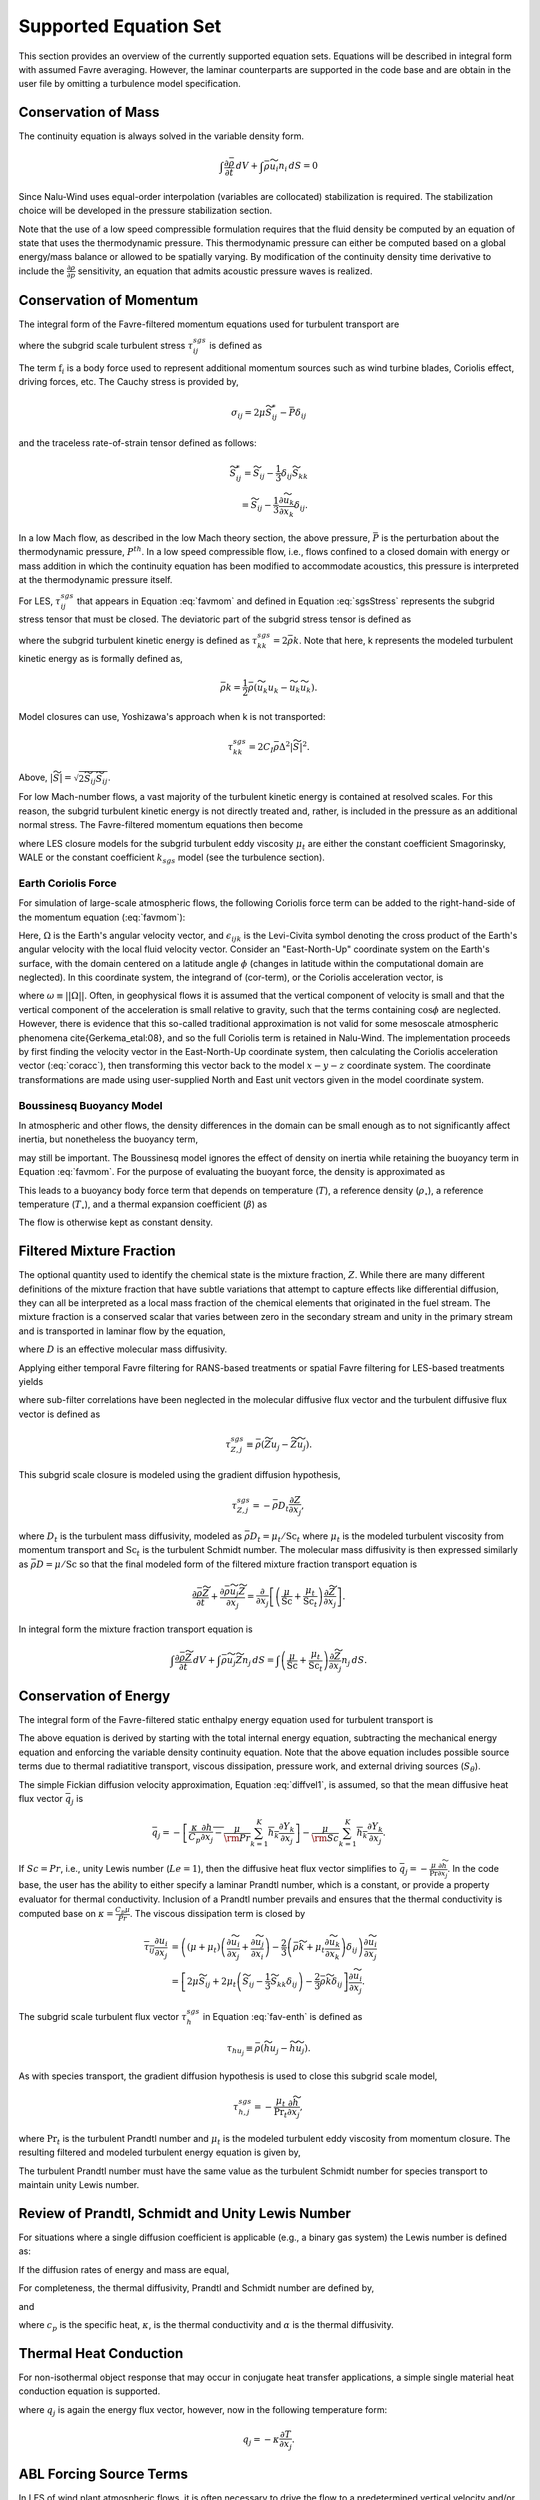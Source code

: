Supported Equation Set
----------------------

This section provides an overview of the currently supported equation
sets. Equations will be described in integral form with assumed Favre
averaging. However, the laminar counterparts are supported in the code
base and are obtain in the user file by omitting a turbulence model
specification.

Conservation of Mass
++++++++++++++++++++

The continuity equation is always solved in the variable density form.

.. math::

   \int \frac{\partial \bar{\rho}} {\partial t}\, dV
   + \int \bar{\rho} \widetilde{u}_i  n_i\, dS = 0

Since Nalu-Wind uses equal-order interpolation (variables are collocated)
stabilization is required. The stabilization choice will be developed in
the pressure stabilization section.

Note that the use of a low speed compressible formulation requires that
the fluid density be computed by an equation of state that uses the
thermodynamic pressure. This thermodynamic pressure can either be
computed based on a global energy/mass balance or allowed to be
spatially varying. By modification of the continuity density time
derivative to include the :math:`\frac{\partial \rho}{\partial p}`
sensitivity, an equation that admits acoustic pressure waves is
realized.

.. _supp_eqn_set_mom_cons:

Conservation of Momentum
++++++++++++++++++++++++

The integral form of the Favre-filtered momentum equations used for turbulent transport are

.. math::
   :label: favmom

   \int \frac{\partial \bar{\rho} \widetilde{u}_i}{\partial t} \, {\rm d}V
   + \int \bar{\rho} \widetilde{u}_i \widetilde{u}_j n_j \, {\rm d}S
   =
   \int \widetilde{\sigma}_{ij} n_j \, {\rm d}S
   -\int \tau^{sgs}_{ij} n_j \, {\rm d}S \\
   + \int \left(\bar{\rho} - \rho_{\circ} \right) g_i \, {\rm d}V
   + \int \mathrm{f}_i \, {\rm d}V,

where the subgrid scale turbulent stress :math:`\tau^{sgs}_{ij}` is defined as

.. math::
   :label: sgsStress

   \tau^{sgs}_{ij} \equiv \bar{\rho} ( \widetilde{u_i u_j} -
     \widetilde{u}_i \widetilde{u}_j ).

The term :math:`\mathrm{f}_i` is a body force used to represent
additional momentum sources such as wind turbine
blades, Coriolis effect, driving forces, etc.
The Cauchy stress is provided by,

.. math::

   \sigma_{ij}  = 2 \mu \widetilde S^*_{ij} - \bar P \delta_{ij}

and the traceless rate-of-strain tensor defined as follows:

.. math::

   \widetilde S^*_{ij} = \widetilde S_{ij} - \frac{1}{3} \delta_{ij} \widetilde S_{kk} \\
   = \widetilde S_{ij} - \frac{1}{3} \frac{\partial \widetilde u_k }{\partial x_k}\delta_{ij}.

In a low Mach flow, as described in the low Mach theory section, the
above pressure, :math:`\bar P` is the perturbation about the
thermodynamic pressure, :math:`P^{th}`. In a low speed compressible
flow, i.e., flows confined to a closed domain with energy or mass
addition in which the continuity equation has been modified to accommodate
acoustics, this pressure is interpreted at the thermodynamic pressure
itself.

For LES, :math:`\tau^{sgs}_{ij}` that appears in Equation :eq:`favmom` and
defined in Equation :eq:`sgsStress` represents the subgrid stress tensor that
must be closed. The deviatoric part of the subgrid stress tensor is defined as

.. math::
   :label: deviatoric-stress-les

   \tau^{sgs}_{ij} = \tau^{sgs}_{ij} - \frac{1}{3} \delta_{ij} \tau^{sgs}_{kk}

where the subgrid turbulent kinetic energy is defined as
:math:`\tau^{sgs}_{kk} = 2 \bar \rho k`. Note that here,
k represents the modeled turbulent kinetic energy as is formally defined as,

.. math::

   \bar \rho k = \frac{1}{2} \bar\rho ( \widetilde{u_k u_k} - \widetilde u_k \widetilde u_k).

Model closures can use, Yoshizawa's approach when k is not transported:

.. math::

   \tau^{sgs}_{kk} = 2 C_I \bar \rho \Delta^2 | \widetilde S | ^2.

Above, :math:`| \widetilde S | = \sqrt {2 \widetilde S_{ij} \widetilde S_{ij}}`.

For low Mach-number flows, a vast majority of the turbulent kinetic
energy is contained at resolved scales. For this reason, the subgrid
turbulent kinetic energy is not directly treated and, rather, is included
in the pressure as an additional normal stress.
The Favre-filtered momentum equations then become

.. math::
   :label: mod-mom-les

   &\int \frac{\partial \bar{\rho} \widetilde{u}_i}{\partial t}
   {\rm d}V + \int \bar{\rho} \widetilde{u}_i \widetilde{u}_j n_j {\rm d}S
   + \int \left( \bar{P} + \frac{2}{3} \bar{\rho} k \right)
   n_i {\rm d}S = \\
   & \int 2 (\mu + \mu_t) \left( \widetilde{S}_{ij} - \frac{1}{3}
   \widetilde{S}_{kk} \delta_{ij} \right) n_j {\rm d}S
   + \int \left(\bar{\rho} - \rho_{\circ} \right) g_i {\rm d}V,

where LES closure models for the subgrid turbulent eddy viscosity
:math:`\mu_t` are either the constant coefficient Smagorinsky, WALE or
the constant coefficient :math:`k_{sgs}` model (see the turbulence
section).

.. _earth_coriolis_force:

Earth Coriolis Force
~~~~~~~~~~~~~~~~~~~~

For simulation of large-scale atmospheric flows, the following Coriolis
force term can be added to the right-hand-side of the momentum equation (:eq:`favmom`):

.. math::
   :label: cor-term

   \mathrm{f}_i = -2\bar{\rho}\epsilon_{ijk}\Omega_ju_k .

Here, :math:`\Omega` is the Earth's angular velocity vector,
and :math:`\epsilon_{ijk}` is the Levi-Civita symbol denoting the cross product
of the Earth's angular velocity with the local fluid velocity
vector. Consider an "East-North-Up" coordinate system on the Earth's
surface, with the domain centered on a latitude angle :math:`\phi` (changes
in latitude within the computational domain are neglected). In this
coordinate system, the integrand of (cor-term), or the Coriolis
acceleration vector, is

.. math::
   :label: coracc

   2 \bar{\rho} \omega
   \begin{bmatrix} u_n \sin\phi - u_u \cos\phi \\
                   -u_e \sin\phi \\
                   u_e \cos\phi
   \end{bmatrix},

where :math:`\omega \equiv ||\Omega||`.  Often, in geophysical flows it is
assumed that the vertical component of velocity is small and that the
vertical component of the acceleration is small relative to gravity,
such that the terms containing :math:`\cos\phi` are neglected.  However,
there is evidence that this so-called traditional approximation is not
valid for some mesoscale atmospheric phenomena \cite{Gerkema_etal:08},
and so the full Coriolis term is retained in Nalu-Wind. The implementation
proceeds by first finding the velocity vector in the East-North-Up
coordinate system, then calculating the Coriolis acceleration vector
(:eq:`coracc`), then transforming this vector back to the model
:math:`x-y-z` coordinate system.  The coordinate transformations are made
using user-supplied North and East unit vectors given in the model
coordinate system.

.. _boussinesq_buoyancy_model:

Boussinesq Buoyancy Model
~~~~~~~~~~~~~~~~~~~~~~~~~

In atmospheric and other flows, the density differences in the domain can be small
enough as to not significantly affect inertia, but nonetheless the buoyancy term,

.. math::
   :label: buoyancy

   \int \left(\bar{\rho} - \rho_{\circ} \right) g_i ~{\rm d}V,

may still be important.  The Boussinesq model ignores the effect of density on inertia
while retaining the buoyancy term in Equation :eq:`favmom`.  For the purpose of evaluating 
the buoyant force, the density is approximated as

.. math::
   :label: boussdensity

   \frac{\rho}{\rho_{\circ}} \approx 1 - \beta (T-T_{\circ}),

This leads to a buoyancy body force term that depends on temperature (:math:`T`), 
a reference density (:math:`\rho_{\circ}`), a reference temperature (:math:`T_{\circ}`),
and a thermal expansion coefficient (:math:`\beta`) as

.. math::
   :label: boussbuoy

   \int -\rho_{\circ} \beta (T-T_{\circ}) g_i ~{\rm d}V.

The flow is otherwise kept as constant density.


Filtered Mixture Fraction
+++++++++++++++++++++++++

The optional quantity used to identify the chemical state is the mixture
fraction, :math:`Z`. While there are many different definitions of the
mixture fraction that have subtle variations that attempt to capture
effects like differential diffusion, they can all be interpreted as a
local mass fraction of the chemical elements that originated in the fuel
stream. The mixture fraction is a conserved scalar that varies between
zero in the secondary stream and unity in the primary stream and is
transported in laminar flow by the equation,

.. math::
   :label: lam_Z

   \frac{\partial \rho Z}{\partial t}
   + \frac{ \partial \rho u_j Z }{ \partial x_j}
   = \frac{\partial}{\partial x_j} \left( \rho D \frac{\partial Z}{\partial x_j}
   \right),

where :math:`D` is an effective molecular mass diffusivity.

Applying either temporal Favre filtering for RANS-based treatments or
spatial Favre filtering for LES-based treatments yields

.. math::
   :label: turb_Z

   \int \frac{\partial \bar{\rho} \widetilde{Z}}{\partial t} {\rm d}V
   + \int \bar{\rho} \widetilde{u}_j \widetilde{Z} n_j {\rm d}S
   = - \int \tau^{sgs}_{Z,j} n_j {\rm d}S + \int \bar{\rho} D
   \frac{\partial \widetilde{Z}}{\partial x_j} n_j {\rm d}S,

where sub-filter correlations have been neglected in the molecular
diffusive flux vector and the turbulent diffusive flux vector is defined
as

.. math::

   \tau^{sgs}_{Z,j} \equiv \bar{\rho} \left( \widetilde{Z u_j} -
   \widetilde{Z} \widetilde{u}_j \right).

This subgrid scale closure is modeled using the gradient diffusion hypothesis,

.. math::

   \tau^{sgs}_{Z,j} = - \bar{\rho} D_t \frac{\partial Z}{\partial x_j},

where :math:`D_t` is the turbulent mass diffusivity, modeled as
:math:`\bar{\rho} D_t = \mu_t / \mathrm{Sc}_t` where :math:`\mu_t` is the modeled turbulent
viscosity from momentum transport and :math:`\mathrm{Sc}_t` is the
turbulent Schmidt number. The molecular mass diffusivity is then
expressed similarly as :math:`\bar{\rho} D = \mu / \mathrm{Sc}` so that
the final modeled form of the filtered mixture fraction transport
equation is

.. math::

   \frac{\partial \bar{\rho} \widetilde{Z}}{\partial t}
     + \frac{ \partial \bar{\rho} \widetilde{u}_j \widetilde{Z} }{ \partial x_j}
     = \frac{\partial}{\partial x_j}
       \left[ \left( \frac{\mu}{\mathrm{Sc}} + \frac{\mu_t}{\mathrm{Sc}_t} \right)
       \frac{\partial \widetilde{Z}}{\partial x_j} \right].

In integral form the mixture fraction transport equation is

.. math::

   \int \frac{\partial \bar{\rho} \widetilde{Z}}{\partial t}\, dV
     + \int \bar{\rho} \widetilde{u}_j \widetilde{Z} n_j\, dS
     = \int \left( \frac{\mu}{\mathrm{Sc}} + \frac{\mu_t}{\mathrm{Sc}_t} \right)
       \frac{\partial \widetilde{Z}}{\partial x_j} n_j\, dS.

Conservation of Energy
++++++++++++++++++++++

The integral form of the Favre-filtered static enthalpy energy equation
used for turbulent transport is

.. math::
   :label: fav-enth

     \int \frac{\partial \bar{\rho} \widetilde{h}}{\partial t} {\rm d}V
     + \int \bar{\rho} \widetilde{h} \widetilde{u}_j n_j {\rm d}S
     &= - \int \bar{q}_j n_j {\rm d}S
     - \int \tau^{sgs}_{h,j} n_j {\rm d}S
     - \int \frac{\partial \bar{q}_i^r}{\partial x_i} {\rm d}V \\
     &+ \int \left( \frac{\partial \bar{P}}{\partial t}
     + \widetilde{u}_j \frac{\partial \bar{P}}{\partial x_j} \right){\rm d}V
     + \int \overline{\tau_{ij} \frac{\partial u_i}{\partial x_j }} {\rm d}V
     + \int S_\theta {\rm d}V.

The above equation is derived by starting with the total internal
energy equation, subtracting the mechanical energy equation and
enforcing the variable density continuity equation. Note that the above
equation includes possible source terms due to thermal radiatitive
transport, viscous dissipation, pressure work,
and external driving sources (:math:`S_\theta`).

The simple Fickian diffusion velocity approximation,
Equation :eq:`diffvel1`, is assumed, so that the mean diffusive heat flux
vector :math:`\bar{q}_j` is

.. math::

     \bar{q}_j = - \overline{ \left[ \frac{\kappa}{C_p} \frac{\partial h}{\partial x_j}
     - \frac{\mu}{\rm Pr} \sum_{k=1}^K h_k \frac{\partial Y_k} {\partial x_j} \right] }
     - \overline{ \frac{\mu}{\rm Sc} \sum_{k=1}^K h_k \frac{\partial Y_k}{\partial x_j} }.

If :math:`Sc = Pr`, i.e., unity Lewis number (:math:`Le = 1`), then the diffusive heat
flux vector simplifies to :math:`\bar{q}_j = -\frac{\mu}{\mathrm{Pr}}
\frac{\partial \widetilde{h}}{\partial x_j}`. In the code base, the user has
the ability to either specify a laminar Prandtl number, which is a
constant, or provide a property evaluator for thermal conductivity.
Inclusion of a Prandtl number prevails and ensures that the thermal
conductivity is computed base on :math:`\kappa = \frac{C_p \mu}{Pr}`.
The viscous dissipation term is closed by

.. math::

   \overline{\tau_{ij} \frac{\partial u_i}{\partial x_j }}
   &= \left(\left(\mu + \mu_t\right) \left( \frac{\partial \widetilde{u}_i}{\partial x_j}
   + \frac{\partial \widetilde{u}_j}{\partial x_i} \right)
   - \frac{2}{3} \left( \bar{\rho} \widetilde{k} +
   \mu_t \frac{\partial \widetilde{u}_k}{\partial x_k} \right)
   \delta_{ij} \right) \frac{\partial \widetilde{u}_i}{\partial x_j}
   \\
   &= \left[ 2 \mu \widetilde{S}_{ij}
   + 2 \mu_t \left( \widetilde{S}_{ij} - \frac{1}{3} \widetilde{S}_{kk}
   \delta_{ij} \right) - \frac{2}{3} \bar{\rho} \widetilde{k}
   \delta_{ij} \right] \frac{\partial \widetilde{u}_i}{\partial x_j}.

The subgrid scale turbulent flux vector :math:`\tau^{sgs}_{h}` in
Equation :eq:`fav-enth` is defined as

.. math::

   \tau_{h u_j} \equiv \bar{\rho} \left( \widetilde{h u_j} -
        \widetilde{h} \widetilde{u}_j \right).

As with species transport, the gradient diffusion hypothesis is used to close
this subgrid scale model,

.. math::

   \tau^{sgs}_{h,j} = - \frac{\mu_t}{\mathrm{Pr}_t} \frac{\partial \widetilde{h}}{\partial x_j},

where :math:`\mathrm{Pr}_t` is the turbulent Prandtl number and :math:`\mu_t` is
the modeled turbulent eddy viscosity from momentum closure.
The resulting filtered and modeled turbulent energy equation is given by,

.. math::
   :label: mod-enth

   \int \frac{\partial \bar{\rho} \widetilde{h}}{\partial t} {\rm d}V
   + \int \bar{\rho} \widetilde{h} \widetilde{u}_j n_j {\rm d}S
   &= \int \left( \frac{\mu}{\rm Pr} + \frac{\mu_t}{{\rm Pr}_t} \right)
   \frac{\partial \widetilde{h}}{\partial x_j}  n_j {\rm d}S
   - \int \frac{\partial \bar{q}_i^r}{\partial x_i} {\rm d}V \\
   &+ \int \left( \frac{\partial \bar{P}}{\partial t} + \widetilde{u}_j
   \frac{\partial \bar{P}}{\partial x_j}\right){\rm d}V
   + \int \overline{\tau_{ij} \frac{\partial u_j}{\partial x_j }} {\rm d}V.


The turbulent Prandtl number must have the same value as the turbulent
Schmidt number for species transport to maintain unity Lewis number.

Review of Prandtl, Schmidt and Unity Lewis Number
+++++++++++++++++++++++++++++++++++++++++++++++++

For situations where a single diffusion coefficient is applicable (e.g.,
a binary gas system) the Lewis number is defined as:

.. math::
   :label: lewisNumber

   {\rm Le} = \frac{\rm Sc}{\rm Pr} = \frac{\alpha}{D}.


If the diffusion rates of energy and mass are equal,

.. math::
   :label: lewisNumberUnity

   {\rm Sc = Pr \ and \ Le = 1}.


For completeness, the thermal diffusivity, Prandtl and Schmidt number
are defined by,

.. math::
   :label: thermalDiff

   \alpha = \frac{\kappa}{\rho c_p},


.. math::
   :label: prandtl

   {\rm Pr} = \frac{c_p \mu }{\kappa} = \frac{\mu}{\rho \alpha},


and

.. math::
   :label: schmidt

   {\rm Sc} = \frac{\mu }{\rho D},


where :math:`c_p` is the specific heat, :math:`\kappa`, is the thermal
conductivity and :math:`\alpha` is the thermal diffusivity.

Thermal Heat Conduction
+++++++++++++++++++++++

For non-isothermal object response that may occur in conjugate heat
transfer applications, a simple single material heat conduction equation
is supported.

.. math::
   :label: thermalHeatEquation

   \int \rho C_p \frac{\partial T} {\partial t} {\rm d}V
   + \int q_j n_j {\rm d}S = \int S {\rm d}V.


where :math:`q_j` is again the energy flux vector, however, now in the
following temperature form:

.. math::

   q_j = -\kappa \frac{\partial T}{\partial x_j}.

.. _abl_forcing_term:

ABL Forcing Source Terms
++++++++++++++++++++++++

In LES of wind plant atmospheric flows, it is often necessary to
drive the flow to a predetermined vertical velocity and/or temperature profile.
In Nalu-Wind, this is achieved by adding appropriate
source terms :math:`\mathrm{f}_i` to the
momentum equation :eq:`favmom` and
:math:`S_\theta` to the enthalpy equation :eq:`fav-enth`.

First, the momentum source term is discussed.
The main objective of this implementation is to force the volume averaged velocity at
a certain location to a specified value (:math:`<\mathrm{u}_i>=\mathrm{U}_i`).
The brackets used here, :math:`<>`, mean volume averaging over a certain region.
In order to achieve this, a source term must be applied to the momentum equation.
This source term can be better understood as a proportional controller within the
momentum equation.

The velocity and density fields can be decomposed into a volume averaged component
and fluctuations about that volume average as
:math:`\mathrm{u}_i = \left< \mathrm{u}_i \right> + \mathrm{u}_i'` and
:math:`\bar{\rho} = \left< \bar{\rho} \right> + \bar{\rho}'`.
A decomposition of the plane averaged momentum at a given instance in time is then

.. math::
       \left< \bar{\rho}  \mathrm{u}_i  \right>  =
        \left< \bar{\rho} \right> \left< \mathrm{u}_i \right>
        + \left< \bar{\rho}'  \mathrm{u}'_i  \right>.

We now wish to apply a momentum source based on a desired spatial averaged velocity
:math:`\mathrm{U}_i`.
This can be expressed as:

.. math::
       \left< \bar{\rho}  \mathrm{u}_i^*  \right>  =
        \left< \bar{\rho} \right> \left< \mathrm{u}^*_i \right>
        + \left< \bar{\rho}'  {\mathrm{u}^*_i}'  \right>,

where :math:`\mathrm{u}_i^*` is an unknown reference velocity field whose volume
average is the desired  velocity :math:`\left< \mathrm{u}_i^* \right> = \mathrm{U}_i`.
Since the correlation :math:`\left< \bar{\rho}'  \mathrm{u^*}'_i  \right>`
is unknown, we assume that

.. math::
    \left< \bar{\rho}'  \mathrm{u^*}'_i  \right>
    =
    \left< \bar{\rho}'  \mathrm{u}'_i  \right>

such that the momentum source can now be defined as:

.. math::
   :label: abl-mom-source

   {\mathrm{f}_i} = \alpha_u
        \left(  \, \frac{\left< \bar{\rho} \right> \mathrm{U_i}
        - \left< \bar{\rho} \right> \left< \mathrm{u}_i \right>}
        {\Delta t}\right)

where :math:`\left< \right>` denotes volume averaging at a
certain time :math:`t`,
:math:`\mathrm{U}_i` is the desired spatial averaged
velocity,
and :math:`\Delta t` is the time-scale between when the source term is computed
(time :math:`t`) and when it is applied (time :math:`t + \Delta t`).
This is typically chosen to be the simulation time-step.
In the case of an ABL simulation with flat terrain, the volume averaging is done
over an infinitesimally thin slice in the :math:`x` and :math:`y` directions,
such that the body force is only a
function of height :math:`z` and time :math:`t`.
The implementation allows the
user to prescribe relaxation factors :math:`\alpha_u` for the source terms that are
applied. Nalu-Wind uses a default value of 1.0 for the relaxation factors if no
values are defined in the input file during initialization.

The enthalpy source term works similarly to the momentum source term.
A temperature difference is computed at every time-step and a forcing term
is added to the enthalpy equation:

.. math::

  S_\theta = \alpha_\theta C_p
      \left(
         \frac{\theta_{\rm ref} - \left< \theta \right>}{\Delta t}
      \right)

where :math:`\theta_{\rm ref}` is the desired spatial averaged temperature,
:math:`\left< \theta \right>` is the spatial averaged temperature,
:math:`C_p` is the heat capacity,
:math:`\alpha_\theta` is the relaxation factor,
and
:math:`\Delta t` is the time-scale.

The present implementation can vary the
source terms as a function of time and space using either a user-defined table
of previously computed source terms (e.g., from a *precursor* simulation or
another model such as WRF), or compute the source term as a function of the
transient flow solution.

Conservation of Species
+++++++++++++++++++++++

The integral form of the Favre-filtered species equation used for
turbulent transport is

.. math::
   :label: fav-species

   \int \frac{\partial \bar{\rho} \widetilde{Y}_k}{\partial t} {\rm d}V
   + \int \bar{\rho} \widetilde{Y}_k \widetilde{u}_j n_j {\rm d}S =
   - \int \tau^{sgs}_{Y_k,j} n_j {\rm d}S
   - \int \overline{\rho Y_k \hat{u}_{j,k}} n_j {\rm d}S +
   \int \overline{\dot{\omega}_k} {\rm d}V,


where the form of diffusion velocities (see Equation :eq:`diffvel1`)
assumes the Fickian approximation with a constant value of diffusion
velocity for consistency with the turbulent form of the energy equation,
Equation :eq:`fav-enth`. The simplest form is Fickian diffusion with the
same value of mass diffusivity for all species,

.. math::
   :label: diffvel1

   \hat{u}_{j,k}= - D \frac{1}{Y_k}
   \frac{\partial Y_k}{\partial x_j} .


The subgrid scale turbulent diffusive flux vector :math:`\tau^{sgs}_{Y_kj}` is defined
as

.. math::

   \tau^{sgs}_{Y_k,j} \equiv \bar{\rho} \left( \widetilde{Y_k u_j} -
   \widetilde{Y_k} \widetilde{u}_j \right).

The closure for this model takes on its usual gradient diffusion hypothesis, i.e.,

.. math::

   \tau^{sgs}_{Y_k,j} = - \frac{\mu_t}{\mathrm{Sc}_t} \frac{\partial
     \widetilde{Y}_k}{\partial x_j},

where :math:`\mathrm{Sc}_t` is the turbulent Schmidt number for all
species and :math:`\mu_t` is the modeled turbulent eddy viscosity from
momentum closure.

The Favre-filtered and modeled turbulent species transport equation is,

.. math::
   :label: mod-species

   \int \frac{\partial \bar{\rho} \widetilde{Y}_k}{\partial t} {\rm d}V
   + \int \bar{\rho} \widetilde{Y}_k \widetilde{u}_j n_j {\rm d}S =
   \int \left( \frac{\mu}{\rm Sc}
   + \frac{\mu_t}{{\rm Sc}_t}  \right)
   \frac{\partial \widetilde{Y}_k}{\partial x_j} n_j {\rm d}S +
   \int \overline{\dot{\omega}}_k {\rm d}V .


If transporting both energy and species equations, the laminar Prandtl
number must be equal to the laminar Schmidt number and the turbulent
Prandtl number must be equal to the turbulent Schmidt number to maintain
unity Lewis number. Although there is a species conservation equation
for each species in a mixture of :math:`n` species, only :math:`n-1`
species equations need to be solved since the mass fractions sum to
unity and

.. math::

   \widetilde{Y}_n = 1 - \sum_{j \ne n}^{n} \widetilde{Y}_j .

Finally, the reaction rate source term is expected to be added based on
an operator split approach whereby the set of ODEs are integrated over
the full time step. The chemical kinetic source terms can be
sub-integrated within a time step using a stiff ODE integrator package.

The following system of ODEs are numerically integrated over a time step
:math:`\Delta t` for a fixed temperature and pressure starting from the
initial values of gas phase mass fraction and density,

.. math::

   \dot{Y}_k = \frac{\dot{\omega}_k \left( Y_k \right) }{\rho} \ .

The sources for the sub-integration are computed with the composition
and density at the new time level which are used to approximate a mean
production rate for the time step

.. math::

   \dot{\omega}_k \approx \frac{\rho^{\ast} Y^{\ast}_k - \rho Y_k}{\Delta t} \ .

.. _theory_ksgs_les_model:

Subgrid-Scale Kinetic Energy One-Equation LES Model
+++++++++++++++++++++++++++++++++++++++++++++++++++

The subgrid scale kinetic energy one-equation turbulence model, or
:math:`k^{sgs}` model, :cite:`Davidson:1997`, represents a
simple LES closure model. The transport equation for subgrid turbulent
kinetic energy is given by

.. math::
   :label: ksgs

   \int \frac{\partial \bar{\rho}{k^\mathrm{sgs}}}{\partial t} {\rm d}V
   + \int \bar{\rho}{k^\mathrm{sgs}} \widetilde{u}_j n_j {\rm d}S =
   \int \frac{\mu_t}{\sigma_k} \frac{\partial {k^\mathrm{sgs}}}{\partial x_j} n_j {\rm d}S +
   \int \left(P_k^\mathrm{sgs} - D_k^\mathrm{sgs}\right) {\rm d}V.


The production of subgrid turbulent kinetic energy, :math:`P_k^\mathrm{sgs}`, is modeled by,

.. math::
   :label: mod-prod

   P_k \equiv -\overline{\rho u_i'' u_j''} \frac{\partial \widetilde{u}_i}{\partial x_j},


while the dissipation of turbulent kinetic energy, :math:`D_k^\mathrm{sgs}`, is given by

.. math::

   D_k^\mathrm{sgs} = \rho C_{\epsilon} \frac{{k^\mathrm{sgs}}^{\frac{3}{2}}}{\Delta},

where the grid filter length, :math:`\Delta`, is given in terms of the
grid cell volume by

.. math:: \Delta = V^{\frac{1}{3}}.

The subgrid turbulent eddy viscosity is then provided by

.. math:: \mu_t = C_{\mu_{\epsilon}} \Delta {k^\mathrm{sgs}}^{\frac{1}{2}},

where the values of :math:`C_{\epsilon}` and :math:`C_{\mu_{\epsilon}}`
are 0.845 and 0.0856, respectively.

For simulations in which a buoyancy source term is desired, the code supports the Rodi form,

.. math:: P_b = \beta \frac{\mu^T}{Pr} g_i \frac{\partial T}{\partial x_i}.

.. _eqn_komega_sst:

Shear Stress Transport (SST) RANS Model Suite
+++++++++++++++++++++++++++++++++++++++++++++

Although Nalu-Wind is primarily expected to be a LES simulation tool, RANS
modeling is supported through the activation of the SST equation set.

It has been observed that standard 1998 :math:`k-\omega` models display
a strong sensitivity to the free stream value of :math:`\omega` (see
Menter, :cite:`Mentor:2003`). To remedy, this, an
alternative set of transport equations have been used that are based on
smoothly blending the :math:`k-\omega` model near a wall with
:math:`k-\epsilon` away from the wall. Because of the relationship
between :math:`\omega` and :math:`\epsilon`, the transport equations for
turbulent kinetic energy and dissipation can be transformed into
equations involving :math:`k` and :math:`\omega`. Aside from constants,
the transport equation for :math:`k` is unchanged. However, an
additional cross-diffusion term is present in the :math:`\omega`
equation. Blending is introduced by using smoothing which is a function
of the distance from the wall, :math:`F(y)`. The transport equations for
the Menter 2003 model are then

.. math::

   \int \frac{\partial \bar{\rho} k}{\partial t} \text{d}V
   + \int \bar{\rho} k\widetilde{u}_{j} n_{j} \text{d} S =
   \int {(\mu + \hat \sigma_k \mu_{t})} \frac{\partial k}{\partial x_{j}} n_{j}
   + \int \left(P_{k}^{\omega} - \beta^* \bar{\rho} k \omega\right) \text{d} V,

.. math::

   \int \frac{\partial \bar{\rho} \omega}{\partial t}\text{d} V
   + \int \bar{\rho} \omega \widetilde{u}_{j} n_{j} \text{d}S =
   \int  {(\mu + \hat\sigma_{\omega} \mu_{t})} \frac{\partial \omega}{\partial x_{j}} n_{j}
   + \int {2(1-F) \frac{\bar{\rho}\sigma_{\omega2}} {\omega}
   \frac{\partial k}{\partial x_j} \frac{\partial \omega}{\partial x_j} } \text{d}V \\
   + \int \left(\frac{\hat\gamma}{\nu_t} P_{k}^{\omega} -
   \hat \beta \bar{\rho} \omega^{2}\right) \text{d}V.

where the value of :math:`\beta^*` is 0.09.

The model coefficients, :math:`\hat\sigma_k`, :math:`\hat\sigma_{\omega}`, :math:`\hat\gamma` and :math:`\hat\beta`
must also be blended, which is represented by

.. math::

   \hat \phi = F\phi_1+ (1-F)\phi_2.

where :math:`\sigma_{k1} = 0.85`, :math:`\sigma_{k2} = 1.0`,
:math:`\sigma_{\omega1} = 0.5`, :math:`\sigma_{\omega2} = 0.856`,
:math:`\gamma_1 = \frac{5}{9}`, :math:`\gamma_2 = 0.44`,
:math:`\beta_1 = 0.075` and :math:`\beta_2 = 0.0828`. The blending
function is given by

.. math::

   F = \tanh(arg_{1}^{4}),

where

.. math::

   arg_{1} = \min \left( \max \left( \frac{\sqrt{k}}{\beta^* \omega y},
   \frac{500 \mu}{\bar{\rho} y^{2} \omega} \right),
   \frac{4 \bar{\rho} \sigma_{\omega2} k}{CD_{k\omega} y^{2}} \right).

The final parameter is

.. math::

   CD_{k\omega} = \max \left( 2 \bar{\rho} \sigma_{\omega2} \frac{1}{\omega}
   \frac{\partial k}{\partial x_{j}} \frac{\partial \omega}{\partial x_{j}}, 10^{-10} \right).

An important component of the SST model is the different expression used
for the turbulent viscosity,

.. math::

   \mu_{t} = \frac {a_1 \bar{\rho} k} {\max\left( a_1 \omega, S F_2 \right) },

where :math:`F_2` is another blending function given by

.. math::

   F_2 = \tanh(arg_{2}^{2}).

The final parameter is

.. math::

   arg_{2} = \max\left( \frac{2 \sqrt{k}}{\beta^* \omega y},
   \frac{500 \mu}{\bar{\rho} \omega y^{2}} \right).

.. _eqn_sst_des:

Detached Eddy Simulation (DES) Formulation
++++++++++++++++++++++++++++++++++++++++

The DES technique is also supported in the code base when the SST model
is activated. This model seeks to formally relax the RANS-based approach
and allows for a theoretical basis to allow for transient flows. The
method follows the method of Temporally Filtered NS formulation as
described by Tieszen, :cite:`Tieszen:2005`.

The SST DES model simply changes the turbulent kinetic energy equation
to include a new minimum scale that manipulates the dissipation term.

.. math::

   D_k = \frac{\rho k^{3/2}} {l_{DES}},

where :math:`l_{DES}` is the min(\ :math:`l_{SST}, c_{DES}l_{DES}`). The
constants are given by, :math:`l_{SST}=\frac{k^{1/2}}{\beta^* \omega}`
and :math:`c_{DES}` represents a blended set of DES constants:
:math:`c_{{DES}_1} = 0.78` and :math:`c_{{DES}_2} = 0.61`. The length
scale, :math:`l_{DES}` is the maximum edge length scale touching a given
node.

Time Averaged Model Split (TAMS) Formulation
++++++++++++++++++++++++++++++++++++++++++++

The TAMS approach is a recently developed hybrid technique by Haering, 
Oliver and Moser :cite:`HaeringAIAA`.  In this approach a triple
decomposition is used, breaking the instantaneous velocity field into
an average component :math:`<u_i>`, a resolved fluctuation :math:`u_i^>` 
and an unresolved fluctuation :math:`u_i^<`.  The subgrid stress is
split into two terms, :math:`\tau_{ij} = \tau_{ij}^{SGRS} + 
\tau_{ij}^{SGET}`, with :math:`\tau_{ij}^{SGRS}` modeling the mean 
subgrid stress, taking on the form of a standard RANS subgrid stress
model and :math:`\tau_{ij}^{SGET}` representing the energy transfer
from the resolved to the modeled scales.  In addition, a forcing stress
:math:`F_i` is added to the momentum equations to induce the transfer
of energy from the modeled to the resolved scales.  Thus the TAMS
approach solves the following momentum equation

.. math::
   :label: tams-mom-les

   &\int \frac{\partial \bar{\rho} \widetilde{u}_i}{\partial t}
   {\rm d}V + \int \bar{\rho} \widetilde{u}_i \widetilde{u}_j n_j {\rm d}S
   + \int \left( \bar{P} + \frac{2}{3} \bar{\rho} k \right)
   n_i {\rm d}S = \\
   & \int 2 \mu \left( \widetilde{S}_{ij} - \frac{1}{3}
   \widetilde{S}_{kk} \delta_{ij} \right) n_j {\rm d}S
   + \int \left(\bar{\rho} - \rho_{\circ} \right) g_i {\rm d}V + \\
   & \int 2 \mu_t \left( <S_{ij}> - \frac{1}{3}
   <S_{kk}> \delta_{ij} \right) n_j {\rm d}S
   + \int \left( \mu_{ik}^t \widetilde{u}_j + \mu_{jk}^t \widetilde{u}_i \right) n_k {\rm d}S 
   + \int f_i {\rm d}V. 

   
Split subgrid model stress
~~~~~~~~~~~~~~~~~~~~~~~~~~

In a typical Hybrid RANS/LES approach, the observation that the LES
and RANS equations take on the same mathematical form is leveraged,
relying simply on a modified turbulent viscosity coefficient that
takes into account the ability to resolve some turbulent content.  Due
to deficiencies in this approach as discussed in Haering et
al. :cite:`HaeringAIAA`, an alternative approach where the modeled term
is split into two contributions, one representing the impact on the
mean flow and one the impact on the resolved fluctuations, from the
unresolved content, is used in the Time-Averaged Model Split (TAMS)
formulation.

Starting by substitution of a triple decomposition of the flow
variables, :math:`\phi = \langle \phi \rangle + \phi^> + \phi^<`, with
:math:`\langle \cdot \rangle` representing a mean quantity, :math:`\phi^>` a
resolved fluctuation and :math:`\phi^<` an unresolved fluctuation and
dropping all terms that have an unresolved fluctuation in them (since
by definition, these terms cannot be resolved and thus must be
modeled) we get the following momentum equation:

.. math::

   \frac{\partial \overline{u_i}}{\partial t} +
   \frac{\partial \overline{u_i} \ \overline{u_j}}{\partial x_j}
   = -\frac{1}{\rho} \left( \frac{\partial \overline{P}}{\partial x_i} \right) + 
   \nu \frac{\partial^2 \overline{u_i}}{\partial x_j \partial x_j} + 
   \frac{\partial \tau_{ij}^M}{\partial x_j} + F_i


Note that here, :math:`\overline{\phi} = \langle \phi \rangle + \phi^>`
represents an instantaneous resolved quantity and :math:`F_i` is a forcing
term discussed in Sec. :ref:`TAMS forcing <tamsforcing>`.

The model term in TAMS, :math:`\tau_{ij}^M` is split into two pieces,
the first representing the impact of the unresolved scales on the mean
flow, referred to as :math:`\tau_{ij}^{SGRS}`, since this mimics the
purpose of RANS models and seeks to model the subgrid Reynolds Stress
(SGRS).  The second term represents the impact of the unresolved
scales on the resolved fluctuations which acts to capture energy
transfer from the resolved fluctuations to the unresolved
fluctuations, which as Haering et al. points out, is really the
primary function of typical LES SGS models.  As this term models
subgrid energy transfer (SGET), it is referred to as
:math:`\tau_{ij}^{SGET}`.

:math:`\tau_{ij}^{SGRS}` is modeled using a typical RANS model, but since in
the hybrid context, some turbulence is resolved, the magnitude of the
stress tensor is reduced through a scaling by :math:`\alpha = 1 -
k_{res}/k_{tot}`, where :math:`k_{tot}` is your total kinetic energy, taken
from the RANS model and :math:`k_{res} = 0.5 \langle u_i^> u_i^> \rangle`, a
measure of the average resolved turbulent kinetic energy.

:math:`\tau_{ij}^{SGET}` is modeled using the M43 SGS model discussed
in Haering et al. :cite:`HaeringAIAA`.  This uses an anisotropic
representation, :math:`\tau_{ij} = \nu_{jk} \partial_k u_i + \nu_{ik}
\partial_k u_j`, of the stress tensor and a tensorial eddy viscosity,
:math:`\nu_{ij} = C(\mathcal{M}) \langle \epsilon \rangle^{1/3}
\mathcal{M}_{ij}^{4/3}`, with :math:`C`, a coefficient determined as a
function of the eigenvalues of :math:`\mathcal{M}`, a metric tensor
measure of the grid and :math:`\langle \epsilon \rangle` inferred from
the RANS model.

So this produces the final form for the TAMS model term,

.. math::

   \begin{aligned}
   \tau_{ij}^M &= \tau_{ij}^{SGRS} + \tau_{ij}^{SGET} \\
   &= 2 \alpha \nu^{RANS}_t \langle S_{ij} \rangle - \frac{2}{3} \alpha k_{tot} \delta_{ij} + C(\mathcal{M}) \langle \epsilon \rangle^{1/3} \left( \mathcal{M}_{jk}^{4/3} \frac{\partial u_i^>}{\partial x_k} + \mathcal{M}_{ik}^{4/3} \frac{\partial u_j^>}{\partial x_k} \right).
   \end{aligned}

The TAMS model terms are implemented for the consolidated element
scheme in *MomentumSSTTAMSDiffElemKernel* and for the edge based
scheme in *MomentumSSTTAMSDiffEdgeKernel*.

The contributions to :math:`\tau_{ij}^M` to the mean flow use a model
based on the mean strain rate tensor, :math:`\langle S_{ij} \rangle`
and thus is assumed to change slowly relative to changes in the
instantaneous flow, thus its implementation is carried out explicitly
(no LHS contribution) in the above mentioned code.  For the SGET term,
which is based on the fluctuating velocity gradients, we make the
following substitution, :math:`\phi^> = \overline{\phi} - \langle \phi
\rangle`.  The mean component is again treated explicitly, while the
instantaneous component is treated implicitly (using a LHS
contribution).  It is our belief that this should not have an impact
on stability, but a formal analysis of this has not been carried out
at this time.

Adding this decomposition of the fluctuating terms leads to the
following form for the TAMS model,

.. math::

   \begin{aligned}
   \tau_{ij}^M &= \tau_{ij}^{SGRS} + \tau_{ij}^{SGET} \\
   &= 2 \alpha \nu^{RANS}_t \langle S_{ij} \rangle - \frac{2}{3} \alpha k_{tot} \delta_{ij} &- C(\mathcal{M}) \langle \epsilon \rangle^{1/3} \left( \mathcal{M}_{jk}^{4/3} \frac{\partial \langle u_i \rangle}{\partial x_k} + \mathcal{M}_{ik}^{4/3} \frac{\partial \langle u_j \rangle}{\partial x_k} \right)
   \\
   & &+ C(\mathcal{M}) \langle \epsilon \rangle^{1/3} \left( \mathcal{M}_{jk}^{4/3} \frac{\partial \overline{u_i}}{\partial x_k} + \mathcal{M}_{ik}^{4/3} \frac{\partial \overline{u_j}}{\partial x_k} \right).
   \end{aligned}

The isotropic component, :math:`2 \alpha k_{tot}\delta_{ij}/3` is
brought into the pressure term and is thus not included in the
implementations discussed above.

Averaging functions
~~~~~~~~~~~~~~~~~~~

The averaging algorithms are invoked as part of the
*TAMSEquationSystem* and are called from the *post_converged_work*
function so that they are only executed at the conclusion of the time
step, once the final :math:`\phi^{n+1}` flow quantities have been
determined.  The *TAMSEquationSystem* is invoked last, so to ensure
that this is also done initially, so that the initial step has correct
average quantities, the averaging functions are also called in the
*initial_work* function.

The main averaging algorithm is
*ComputeSSTTAMSAveragesNodeAlgorithm*. The averaging function is
solving a simple causal average equation:

.. math::

   \frac{\partial \langle \phi \rangle}{\partial t} = \frac{1}{T_{RANS}}\left( \phi - \langle \phi \rangle \right)

Here :math:`\langle \cdot \rangle` refers to a mean (time-averaged)
quantity and :math:`T_{RANS}` is the timescale of the turbulence
determined by the underlying RANS scalars (:math:`1 / (\beta^*\omega)`
in SST).  Note that currently the time scale is stored in a nodal
field.

We can discretize the causal average equation explicitly to produce
the implemented form:

.. math::

   \begin{aligned}
   \langle \phi^{n+1} \rangle &= \langle \phi^{n} \rangle + \frac{\Delta t}{T_{RANS}}\left( \phi^{n} - \langle \phi^{n} \rangle \right) \\
   \langle \phi^{n+1} \rangle &= \frac{\Delta t}{T_{RANS}}\phi^{n} + \left( 1 - \frac{\Delta t}{T_{RANS}} \right) \langle \phi^{n} \rangle
   \end{aligned}

The averaging is carried out for velocities (:math:`u_i`), velocity
gradients (:math:`\partial u_i / \partial x_j`), pressure (:math:`P`),
density (:math:`\rho`), resolved turbulent kinetic energy
(:math:`k_{res} = 0.5 u^>_i u^>_i`) and the kinetic energy production
:math:`\left( \mathcal{P}_k = \langle S_{ij} \rangle \left(
\tau_{ij}^{SGRS} - u^>_i u^>_j \right) \right)`.  Note that :math:`^>`
is used to denote a resolved fluctuation, i.e. :math:`\phi^> = \phi -
\langle \phi \rangle`.

Dynamic Hybrid Diagnostics
~~~~~~~~~~~~~~~~~~~~~~~~~~

Typically in a hybrid model, it is necessary to have diagnostics that
assess the ability of the grid to resolve turbulent content and to aid
in its introduction.  In TAMS, there are two main diagnostic
quantities, :math:`\alpha = 1 - k_{res}/k_{tot}` and a resolution
adequacy parameter, :math:`r_k`, which is used to evaluate where in
the flow the grid and the amount of resolved turbulent content is
inconsistent.

:math:`\alpha` is a straight-forward calculation.  Limiters are
applied to :math:`\alpha` to realize the RANS and DNS limits.  In the
RANS limit, :math:`k_{res} = 0` and thus :math:`\alpha = 1`, so
:math:`\alpha` is limited from evaluation above 1.  In the DNS limit,
the ratio of the approximate Kolmogorov velocity scale to total TKE is
used as a lower bound,

.. math::

   \alpha = \max \left( 1 - \frac{k_{res}}{k_{tot}}, \frac{(\nu \epsilon)^{1/2}}{k_{tot}} \right).

The resolution adequacy parameter is based on the ratio between the
anisotropic grid metric tensor, :math:`\mathcal{M} = \mathcal{J}^T J`, where
:math:`\mathcal{J}` is the mapping from a unit cube to the cell, and the
length scale associated with the model production.  It takes the form,

.. math::

   r_k = \left( \frac{3}{2 \langle v^2 \rangle} \right)^{3/2} \max_{\lambda}(\mathcal{P}_{ik}^{SGS} \mathcal{M}_{kj}).

For the RANS models used in Nalu-Wind, :math:`\langle v^2 \rangle
\approx 5\nu_{RANS}/T_{RANS}`.  :math:`\mathcal{P}_{ij}^{SGS} =
\frac{1}{2} ( \tau_{ik} \partial \overline{u}_k / \partial x_j +
\tau_{jk} \partial \overline{u}_k / \partial x_i)` is the full subgrid
production tensor, with :math:`\tau_{ij} = \tau_{ij}^{SGRS} +
\tau_{ij}^{SGET} + \frac{2}{3} \alpha k_{tot} \delta_{ij}`.


.. _tamsforcing:

Forcing Term
~~~~~~~~~~~~

When the grid is capable of resolving some turbulent content, the
model will want to reduce the modeled stress and allow for resolved
turbulence to contribute the remaining piece of the total stress.  As
discussed in Haering et al.~ :cite:`HaeringAIAA` and the observation of
"modeled-stress depletion" in other hybrid approaches, such as DES, a
mechanism for inducing resolved turbulent fluctuations at proper
energy levels and timescales to match your reduction of the modeled
stress is needed.  TAMS resolves this issue through the use of an
active forcing term, designed to introduce turbulent fluctuations into
regions of the grid where turbulent content can be supported.  The
implications of the specific form and method of introduction for this
forcing term is still an area of ongoing research, but for now,
empirical testing has shown great success with a simple turbulent
structure based off of Taylor-Green vortices.

The forcing term :math:`F_i` is determined by first specifying an
auxiliary field based off of a Taylor-Green vortex:

.. math::

   \begin{aligned}
   h_1 &= \frac{1}{3} \cos(a_x x'_1) \sin(a_y x'_2) \sin(a_z x'_3), \\
   h_2 &= - \sin(a_x x'_1) \cos(a_y x'_2) \sin(a_z x'_3), \\
   h_3 &= \frac{2}{3} \sin(a_x x'_1) \sin(a_y x'_2) \cos(a_z x'_3), \\
   \end{aligned}

with :math:`\mathbf{x'} = \mathbf{x} + \langle \mathbf{u} \rangle t`
and :math:`a_i = \pi / \mathbb{P}_i`. :math:`\mathbb{P}` is determined
as follows,

.. math::

   \begin{aligned}
   l  &= \frac{4 (\alpha k)^{3/2}}{\epsilon} \\
   l  &= \min \left( \max \left( l, 70 \frac{\nu^{3/4}}{\epsilon^{1/4}} \right), d \right) \\\\
   l'_i &= \min \left( \max \left( l, 2\mathcal{M}_{ii} \right), L_{p_i} \right) \\
   f_i  &= \mathrm{nint}\left( \frac{L_{p_i}}{l'_i} \right) \\
   \mathbb{P}_i &= \frac{L_{p_i}}{f_i},
   \end{aligned}

where :math:`L_{p_i}` is related to the periodic domain size and is
user specified.  With the initial TG vortex field, :math:`h_i`,
determined, we now determine a scaling factor (:math:`\eta`) for the
forcing.

.. math::

   \begin{aligned}
   T_\alpha &= \max \left( \alpha k / \epsilon, 6 \sqrt{\nu / \epsilon} \right) \\
   F_{tar} &= 8 \sqrt{\alpha v^2} / T_\alpha \\\\
   \mathcal{P}_r &= \Delta t F_{tar} \left( h_i u_i^{>} \right) \\\\
   \theta &= \left \{ 
   \begin{aligned}
   \sqrt{\langle r_k \rangle} - 1 &\qquad \langle r_k \rangle \ge 1 \\
   1 - 1 / \sqrt{\langle r_k \rangle} &\qquad \langle r_k \rangle < 1
   \end{aligned}
   \right. \\
   \alpha_{sgn} &= \tanh(\theta) \\\\
   S_\alpha &= \left \{ 
   \begin{aligned}
   \alpha_{sgn} - (1 + \alpha_{kol} - \alpha)\alpha_{sgn} &\qquad \alpha_{sgn} < 0, \ \alpha \le \alpha_{kol} \\
   \alpha_{sgn} - \alpha \alpha_{sgn} &\qquad \alpha_{sgn} \ge 0, \ \alpha \ge 1 \\
   \alpha_{sgn} &\qquad \mathrm{else}
   \end{aligned}
   \right. \\\\
   \eta &= \left \{ 
   \begin{aligned}
   -F_{tar} S_{\alpha} &\qquad \langle r_k \rangle < 1, \ \mathcal{P}_r \ge 0 \\
   0 &\qquad \mathrm{else}
   \end{aligned}
   \right. \\
   \end{aligned}

Now the final forcing field, :math:`F_i = \eta h_i`.  Since this is
being added as a source term to the momentum solve, at this time we
are not projecting onto a divergence free field and are instead
allowing that to pass into the continuity solve, where the
intermediate velocity field with the forcing will then be projected
onto a divergence free field. This is implemented in the element
kernels as *MomentumSSTTAMSForcingElemKernel* and the node kernels as
*MomentumSSTTAMSForcingNodeKernel*.

Solid Stress
++++++++++++

A fully implicit CVFEM (only) linear elastic equation is supported in
the code base. This equation is either used for true solid stress
prediction or for smoothing the mesh due to boundary mesh motion (either
through fluid structure interaction (FSI) or prescribed mesh motion).

Consider the displacement for component i, :math:`u_i` equation set,

.. math::
   :label: linearElastic

   \rho \frac{\partial^2 u_i} {{\partial t}^2}
   - \frac{\partial \sigma_{ij}}{\partial x_j} = F_i,


where the Cauchy stress tensor, :math:`\sigma_{ij}` assuming Hooke’s law
is given by,

.. math::
   :label: stress

   \sigma_{ij} = \mu \left ( \frac{\partial u_i}{\partial x_j}
   + \frac{\partial u_j}{\partial x_i} \right)
   + \lambda \frac{\partial u_k}{\partial x_k} \delta_{ij}.


Above, the so-called Lame coefficients, Lame’s first parameter,
:math:`\lambda` (also known as the Lame modulus) and Lame’s second
parameter, :math:`\mu` (also known as the shear modulus) are provided as
functions of the Young’s modulus, :math:`E`, and Poisson’s ratio,
:math:`\nu`; here shown in the context of a isotropic elastic material,

.. math::
   :label: lame_mu

   \mu = \frac{E}{2\left(1+\nu\right)},


and

.. math::
   :label: lame_lambda

   \lambda = \frac{E \nu}{\left(1+\nu\right) \left(1-2 \nu \right)}.


Note that the above notation of :math:`u_i` to represent displacement is
with respect to the classic definition of current and model coordinates,

.. math::
   :label: displacement2

   x_i = X_i + u_i


where :math:`x_i` is the position, relative to the fixed, or previous
position, :math:`X_i`.

The above equations are solved for mesh displacements, :math:`u_i`. The
supplemental relationship for solid velocity, :math:`v_i` is given by,

.. math::
   :label: velocity

   v_i = \frac{\partial u_i}{\partial t}.


Numerically, the velocity might be obtained by a backward Euler or BDF2
scheme,

.. math::
   :label: mesh_velocity

   v_i = \frac{\gamma_1 u^{n+1}_i + \gamma_2 u^n_i + \gamma_3 u^{n-1}_i}{\Delta t}


Moving Mesh
+++++++++++

The code base supports three notions of moving mesh: 1) linear elastic
equation system that computes the stress of a solid 2) solid body
rotation mesh motion and 3) mesh deformation via an external
source.

The linear elastic equation system is activated via the standard
equation system approach. Properties for the solid are specified in the
material block. Mesh motion is prescribed by the input file via the
``mesh_motion`` block. Here, it is assumed
that the mesh motion is solid rotation. For fluid/structure interaction
(FSI) a mesh smoothing scheme is used to propagate the surface mesh
displacement obtained by the solids solve. Simple mesh smoothing is
obtained via a linear elastic solve in which the so-called Lame
constants are proportional to the inverse of the dual volume. This
allows for boundary layer mesh locations to be stiff while free stream
mesh elements to be soft.

Additional mesh motion terms are required for the Eulerian fluid
mechanics solve. Using the geometric conservative law the time and
advection source term for a general scalar :math:`\phi` can be written
as:

.. math::
   :label: gcl

   \int \frac {\rho \phi } {\partial t}\, dV
   + \int \rho \phi \left ( u_j - v_j \right) n_j\, dS
   + \int \rho \phi \frac{\partial v_k}{\partial x_j}\, dV,


where :math:`u_j` is the fluid velocity and :math:`v_j` is the mesh
velocity. Mesh velocities and the mesh velocity spatial derivatives are
provided by the mesh smoothing solve. Activating the external mesh
deformation or mesh motion block will result in the velocity relative to
mesh calculation in the advection terms. The line command for source
term, ":math:`gcl`" must be activated for each equation for the volume
integral to be included in the set of PDE solves. Finally, transfers are
expected between the physics. For example, the solids solve is to
provide mesh displacements to the mesh smoothing realm. The mesh
smoothing procedure provides the boundary velocity, mesh velocity and
projected nodal gradients of the mesh velocity to the fluids realm.
Finally, the fluids solve is to provide the surface force at the desired
solids surface. Currently, the pressure is transferred from the fluids
realm to the solids realm. The ideal view of FSI is to solve the solids
pde at the half time step. As such, in time, the
:math:`P^{n+\frac{1}{2}}` is expected. The
``fsi_interface`` input line command attribute is
expected to be set at these unique surfaces. More advanced FSI coupling
techniques are under development by a current academic partner.

Radiative Transport Equation
++++++++++++++++++++++++++++

The spatial variation of the radiative intensity corresponding to a
given direction and at a given wavelength within a radiatively
participating material, :math:`I(s)`, is governed by the Boltzmann
transport equation. In general, the Boltzmann equation represents a
balance between absorption, emission, out-scattering, and in-scattering
of radiation at a point. For combustion applications, however, the
steady form of the Boltzmann equation is appropriate since the transient
term only becomes important on nanosecond time scales which is orders of
magnitude shorter than the fastest chemical.

Experimental data shows that the radiative properties for heavily
sooting, fuel-rich hydrocarbon diffusion flames (:math:`10^{-4}`\ % to
:math:`10^{-6}`\ % soot by volume) are dominated by the soot phase and
to a lesser extent by the gas phase. Since soot emits and absorbs
radiation in a relatively constant spectrum, it is common to ignore
wavelength effects when modeling radiative transport in these
environments. Additionally, scattering from soot particles commonly
generated by hydrocarbon flames is several orders of magnitude smaller
that the absorption effect and may be neglected. Moreover, the phase
function is rarely known. However, for situations in which the phase
function can be approximated by the iso-tropic scattering assumption,
i.e., an intensity for direction :math:`k` has equal probability to be
scattered in any direction :math:`l`, the appropriate form of the
Botzmann radiative transport is

.. math::
   :label: lam-scalar-flux

   s_i \frac{\partial}{\partial x_i} I\left(s\right)
   + \left(\mu_a + \mu_s \right) I\left(s\right) =
   \frac{\mu_a \sigma T^4}{\pi} + \frac{\mu_s}{4\pi}G,


where :math:`\mu_a` is the absorption coeffiecient, :math:`\mu_s` is
the scattering coefficient, :math:`I(s)` is the intensity along the
direction :math:`s_i`, :math:`T` is the temperature and the scalar flux
is :math:`G`. The black body radiation, :math:`I_b`, is defined by
:math:`\frac{\sigma T^4}{\pi}`. Note that for situations in which the
scattering coefficient is zero, the RTE reduces to a set of linear,
decoupled equations for each intensity to be solved.

The flux divergence may be written as a difference between the radiative
emission and mean incident radiation at a point,

.. math::
   :label: div-qrad

   \frac{\partial q_i^r}{\partial x_i} =
       \mu_a \left[ 4 \sigma T^4 - G \right] ,


where :math:`G` is again the scalar flux. The flux divergence term is
the same regardless of whether or not scattering is active. The
quantity, :math:`G/4\pi`, is often referred to as the mean incident
intensity. Note that when the scattering coefficient is non-zero, the
RTE is coupled over all intensity directions by the scalar flux
relationship.

The scalar flux and radiative flux vector represent angular moments of
the directional radiative intensity at a point,

.. math::

   G = \int_{0}^{2\pi}\!\int_{0}^{\pi}\! I\left(s\right)
           \sin \theta_{zn} d \theta_{zn} d \theta_{az} ,

.. math::

   q^{r}_{i} = \int_{0}^{2\pi}\!\int_{0}^{\pi}\! I\left(s\right)
           s_i \sin \theta_{zn} d \theta_{zn} d \theta_{az} ,

where :math:`\theta_{zn}` and :math:`\theta_{az}` are the zenith and
azimuthal angles respectively as shown in Figure :numref:`ord-dir`.

.. _ord-dir:

.. figure:: images/ordinate.pdf
   :alt: Ordinate Direction Definition
   :width: 500px
   :align: center

   Ordinate Direction Definition,
   :math:`{\bf s} = \sin \theta_{zn} \sin \theta_{az} {\bf i} + \cos \theta_{zn} {\bf j} + \sin \theta_{zn} \cos \theta_{az} {\bf k}`.

The radiation intensity must be defined at all portions of the boundary
along which :math:`s_i n_i < 0`, where :math:`n_i` is the outward
directed unit normal vector at the surface. The intensity is applied as
a weak flux boundary condition which is determined from the surface
properties and temperature. The diffuse surface assumption provides
reasonable accuracy for many engineering combustion applications. The
intensity leaving a diffuse surface in all directions is given by

.. math::
   :label: intBc2

   I\left(s\right) = \frac{1}{\pi} \left[ \tau \sigma T_\infty^4
                   + \epsilon \sigma T_w^4
                   + \left(1 - \epsilon - \tau \right) K \right] ,

where :math:`\epsilon` is the total normal emissivity of the surface,
:math:`\tau` is the transmissivity of the surface, :math:`T_w` is the
temperature of the boundary, :math:`T_\infty` is the environmental
temperature and :math:`H` is the incident radiation, or irradiation
(incoming radiative flux). Recall that the relationship given by
Kirchoff’s Law that relates emissivity, transmissivity and reflectivity,
:math:`\rho`, is

.. math::

   \rho + \tau + \epsilon = 1.

where it is implied that :math:`\alpha = \epsilon`.

Wall Distance Computation
+++++++++++++++++++++++++

RANS and DES simulations using :math:`k-\omega` :ref:`SST <eqn_komega_sst>` or
:ref:`SST-DES <eqn_sst_des>` equations requires the specification of a *wall
distance* for computing various turbulence parameters. For static mesh
simulations this field can be generated using a pre-processing step and provided
as an input in the mesh database. However, for moving mesh simulations, e.g.,
blade resolved wind turbine simulations, this field must be computed throughout
the course of the simulation. Nalu-Wind implements a Poisson equation
(:cite:`Tucker2003`) to determine the wall distance :math:`d` using the
gradients of a field :math:`\phi`.

.. math::

   \nabla^2 \phi &= 1 \\
   d &= \sqrt{\sum_{j=1,3} \left( \frac{\partial \phi}{\partial x_j} \right)^2 \pm 
   \sqrt{\sum_{j=1,3} \left( \frac{\partial \phi}{\partial x_j} \right)^2 + 2 \phi
